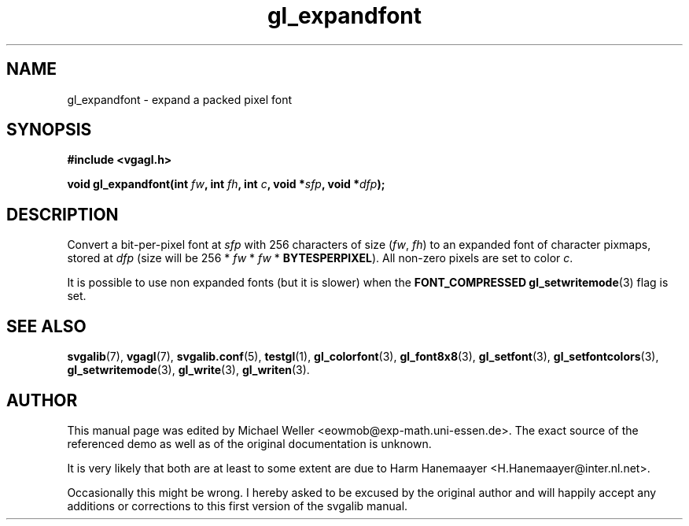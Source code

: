 .TH gl_expandfont 3 "2 Aug 1997" "Svgalib (>= 1.2.11)" "Svgalib User Manual"
.SH NAME
gl_expandfont \- expand a packed pixel font

.SH SYNOPSIS
.B #include <vgagl.h>

.BI "void gl_expandfont(int " fw ", int " fh ", int " c ", void *" sfp ", void *" dfp );

.SH DESCRIPTION
Convert a bit-per-pixel font at
.IR sfp
with 256 characters of size
.RI ( fw ", " fh )
to an expanded font of character pixmaps, stored at
.I dfp
(size will be 256 *
.IR fw " * " fw
.RB " * " BYTESPERPIXEL ).
All non-zero pixels are set to color
.IR c .

It is possible to use non expanded fonts (but it is slower) when
the
.BR "FONT_COMPRESSED gl_setwritemode" (3)
flag is set.

.SH SEE ALSO

.BR svgalib (7),
.BR vgagl (7),
.BR svgalib.conf (5),
.BR testgl (1),
.BR gl_colorfont (3),
.BR gl_font8x8 (3),
.BR gl_setfont (3),
.BR gl_setfontcolors (3),
.BR gl_setwritemode (3),
.BR gl_write (3),
.BR gl_writen (3).

.SH AUTHOR

This manual page was edited by Michael Weller <eowmob@exp-math.uni-essen.de>. The
exact source of the referenced demo as well as of the original documentation is
unknown.

It is very likely that both are at least to some extent are due to
Harm Hanemaayer <H.Hanemaayer@inter.nl.net>.

Occasionally this might be wrong. I hereby
asked to be excused by the original author and will happily accept any additions or corrections
to this first version of the svgalib manual.
